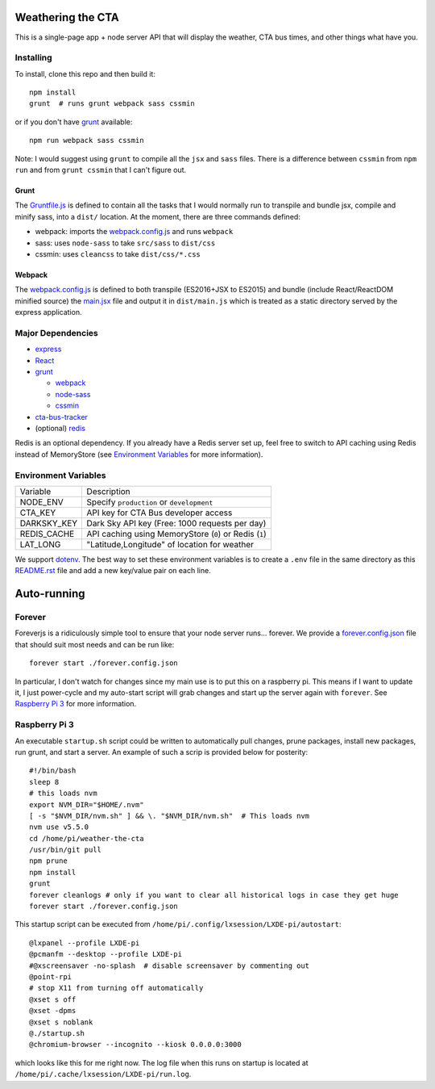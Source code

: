 Weathering the CTA
==================

This is a single-page app + node server API that will display the weather, CTA bus times, and other things what have you.

.. image:: https://raw.githubusercontent.com/kratsg/weather-the-cta/master/screenshots/screenshot_loading.png
    :alt: Screenshot of loading page
    :width: 40%
    :align: center

.. image:: https://raw.githubusercontent.com/kratsg/weather-the-cta/master/screenshots/screenshot_loaded.png
    :alt: Screenshot of loaded page
    :width: 40%
    :align: center

Installing
----------

To install, clone this repo and then build it::

  npm install
  grunt  # runs grunt webpack sass cssmin

or if you don't have `grunt <https://gruntjs.com>`_ available::

  npm run webpack sass cssmin

Note: I would suggest using ``grunt`` to compile all the ``jsx`` and ``sass`` files. There is a difference between ``cssmin`` from ``npm run`` and from ``grunt cssmin`` that I can't figure out.

Grunt
~~~~~

The `Gruntfile.js <Gruntfile.js>`_ is defined to contain all the tasks that I would normally run to transpile and bundle jsx, compile and minify sass, into a ``dist/`` location. At the moment, there are three commands defined:

- webpack: imports the `webpack.config.js <webpack.config.js>`_ and runs ``webpack``
- sass: uses ``node-sass`` to take ``src/sass`` to ``dist/css``
- cssmin: uses ``cleancss`` to take ``dist/css/*.css``

Webpack
~~~~~~~

The `webpack.config.js <webpack.config.js>`_ is defined to both transpile (ES2016+JSX to ES2015) and bundle (include React/ReactDOM minified source) the `main.jsx <src/main.jsx>`_ file and output it in ``dist/main.js`` which is treated as a static directory served by the express application.

Major Dependencies
------------------

- `express <http://expressjs.com/>`_
- `React <https://facebook.github.io/react/>`_
- `grunt <https://gruntjs.com>`_

  - `webpack <https://webpack.js.org/>`_
  - `node-sass <https://github.com/sass/node-sass>`_
  - `cssmin <https://github.com/gruntjs/grunt-contrib-cssmin>`_

- `cta-bus-tracker <https://github.com/projectweekend/Node-CTA-Bus-Tracker>`_
- (optional) `redis <https://redis.io>`_

Redis is an optional dependency. If you already have a Redis server set up, feel free to switch to API caching using Redis instead of MemoryStore (see `Environment Variables`_ for more information).

Environment Variables
---------------------

===================== ======================================================
Variable              Description
--------------------- ------------------------------------------------------
NODE_ENV              Specify ``production`` or ``development``
CTA_KEY               API key for CTA Bus developer access
DARKSKY_KEY           Dark Sky API key (Free: 1000 requests per day)
REDIS_CACHE           API caching using MemoryStore (``0``) or Redis (``1``)
LAT_LONG              "Latitude,Longitude" of location for weather
===================== ======================================================

We support `dotenv <https://github.com/motdotla/dotenv>`_. The best way to set these environment variables is to create a ``.env`` file in the same directory as this `README.rst <README.rst>`_ file and add a new key/value pair on each line.

Auto-running
============

Forever
-------

Foreverjs is a ridiculously simple tool to ensure that your node server runs... forever. We provide a `forever.config.json <forever.config.json>`_ file that should suit most needs and can be run like::

  forever start ./forever.config.json

In particular, I don't watch for changes since my main use is to put this on a raspberry pi. This means if I want to update it, I just power-cycle and my auto-start script will grab changes and start up the server again with ``forever``. See `Raspberry Pi 3`_ for more information.

Raspberry Pi 3
--------------

An executable ``startup.sh`` script could be written to automatically pull changes, prune packages, install new packages, run grunt, and start a server. An example of such a scrip is provided below for posterity::

  #!/bin/bash
  sleep 8
  # this loads nvm
  export NVM_DIR="$HOME/.nvm"
  [ -s "$NVM_DIR/nvm.sh" ] && \. "$NVM_DIR/nvm.sh"  # This loads nvm
  nvm use v5.5.0
  cd /home/pi/weather-the-cta
  /usr/bin/git pull
  npm prune
  npm install
  grunt
  forever cleanlogs # only if you want to clear all historical logs in case they get huge
  forever start ./forever.config.json

This startup script can be executed from ``/home/pi/.config/lxsession/LXDE-pi/autostart``::

  @lxpanel --profile LXDE-pi
  @pcmanfm --desktop --profile LXDE-pi
  #@xscreensaver -no-splash  # disable screensaver by commenting out
  @point-rpi
  # stop X11 from turning off automatically
  @xset s off
  @xset -dpms
  @xset s noblank
  @./startup.sh
  @chromium-browser --incognito --kiosk 0.0.0.0:3000

which looks like this for me right now. The log file when this runs on startup is located at ``/home/pi/.cache/lxsession/LXDE-pi/run.log``.
